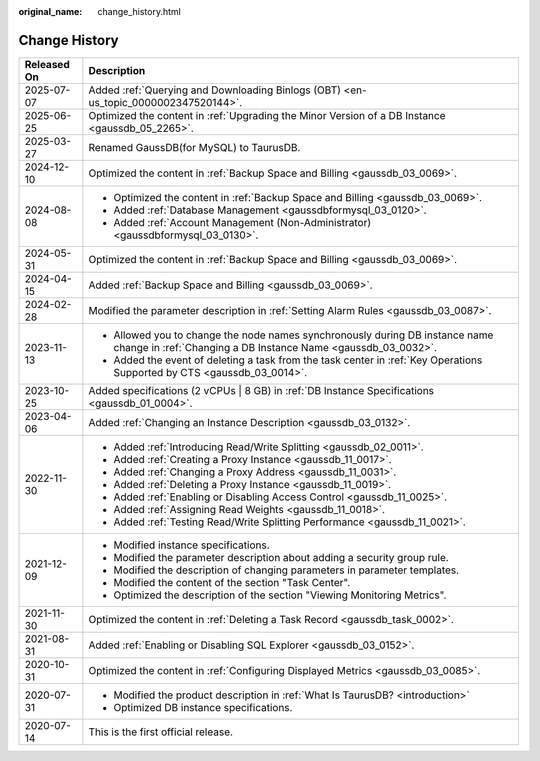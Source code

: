 :original_name: change_history.html

.. _change_history:

Change History
==============

+-----------------------------------+-----------------------------------------------------------------------------------------------------------------------------------------------+
| Released On                       | Description                                                                                                                                   |
+===================================+===============================================================================================================================================+
| 2025-07-07                        | Added :ref:`Querying and Downloading Binlogs (OBT) <en-us_topic_0000002347520144>`.                                                           |
+-----------------------------------+-----------------------------------------------------------------------------------------------------------------------------------------------+
| 2025-06-25                        | Optimized the content in :ref:`Upgrading the Minor Version of a DB Instance <gaussdb_05_2265>`.                                               |
+-----------------------------------+-----------------------------------------------------------------------------------------------------------------------------------------------+
| 2025-03-27                        | Renamed GaussDB(for MySQL) to TaurusDB.                                                                                                       |
+-----------------------------------+-----------------------------------------------------------------------------------------------------------------------------------------------+
| 2024-12-10                        | Optimized the content in :ref:`Backup Space and Billing <gaussdb_03_0069>`.                                                                   |
+-----------------------------------+-----------------------------------------------------------------------------------------------------------------------------------------------+
| 2024-08-08                        | -  Optimized the content in :ref:`Backup Space and Billing <gaussdb_03_0069>`.                                                                |
|                                   |                                                                                                                                               |
|                                   | -  Added :ref:`Database Management <gaussdbformysql_03_0120>`.                                                                                |
|                                   | -  Added :ref:`Account Management (Non-Administrator) <gaussdbformysql_03_0130>`.                                                             |
+-----------------------------------+-----------------------------------------------------------------------------------------------------------------------------------------------+
| 2024-05-31                        | Optimized the content in :ref:`Backup Space and Billing <gaussdb_03_0069>`.                                                                   |
+-----------------------------------+-----------------------------------------------------------------------------------------------------------------------------------------------+
| 2024-04-15                        | Added :ref:`Backup Space and Billing <gaussdb_03_0069>`.                                                                                      |
+-----------------------------------+-----------------------------------------------------------------------------------------------------------------------------------------------+
| 2024-02-28                        | Modified the parameter description in :ref:`Setting Alarm Rules <gaussdb_03_0087>`.                                                           |
+-----------------------------------+-----------------------------------------------------------------------------------------------------------------------------------------------+
| 2023-11-13                        | -  Allowed you to change the node names synchronously during DB instance name change in :ref:`Changing a DB Instance Name <gaussdb_03_0032>`. |
|                                   | -  Added the event of deleting a task from the task center in :ref:`Key Operations Supported by CTS <gaussdb_03_0014>`.                       |
+-----------------------------------+-----------------------------------------------------------------------------------------------------------------------------------------------+
| 2023-10-25                        | Added specifications (2 vCPUs \| 8 GB) in :ref:`DB Instance Specifications <gaussdb_01_0004>`.                                                |
+-----------------------------------+-----------------------------------------------------------------------------------------------------------------------------------------------+
| 2023-04-06                        | Added :ref:`Changing an Instance Description <gaussdb_03_0132>`.                                                                              |
+-----------------------------------+-----------------------------------------------------------------------------------------------------------------------------------------------+
| 2022-11-30                        | -  Added :ref:`Introducing Read/Write Splitting <gaussdb_02_0011>`.                                                                           |
|                                   | -  Added :ref:`Creating a Proxy Instance <gaussdb_11_0017>`.                                                                                  |
|                                   | -  Added :ref:`Changing a Proxy Address <gaussdb_11_0031>`.                                                                                   |
|                                   | -  Added :ref:`Deleting a Proxy Instance <gaussdb_11_0019>`.                                                                                  |
|                                   | -  Added :ref:`Enabling or Disabling Access Control <gaussdb_11_0025>`.                                                                       |
|                                   | -  Added :ref:`Assigning Read Weights <gaussdb_11_0018>`.                                                                                     |
|                                   | -  Added :ref:`Testing Read/Write Splitting Performance <gaussdb_11_0021>`.                                                                   |
+-----------------------------------+-----------------------------------------------------------------------------------------------------------------------------------------------+
| 2021-12-09                        | -  Modified instance specifications.                                                                                                          |
|                                   | -  Modified the parameter description about adding a security group rule.                                                                     |
|                                   | -  Modified the description of changing parameters in parameter templates.                                                                    |
|                                   | -  Modified the content of the section "Task Center".                                                                                         |
|                                   | -  Optimized the description of the section "Viewing Monitoring Metrics".                                                                     |
+-----------------------------------+-----------------------------------------------------------------------------------------------------------------------------------------------+
| 2021-11-30                        | Optimized the content in :ref:`Deleting a Task Record <gaussdb_task_0002>`.                                                                   |
+-----------------------------------+-----------------------------------------------------------------------------------------------------------------------------------------------+
| 2021-08-31                        | Added :ref:`Enabling or Disabling SQL Explorer <gaussdb_03_0152>`.                                                                            |
+-----------------------------------+-----------------------------------------------------------------------------------------------------------------------------------------------+
| 2020-10-31                        | Optimized the content in :ref:`Configuring Displayed Metrics <gaussdb_03_0085>`.                                                              |
+-----------------------------------+-----------------------------------------------------------------------------------------------------------------------------------------------+
| 2020-07-31                        | -  Modified the product description in :ref:`What Is TaurusDB? <introduction>`                                                                |
|                                   |                                                                                                                                               |
|                                   | -  Optimized DB instance specifications.                                                                                                      |
+-----------------------------------+-----------------------------------------------------------------------------------------------------------------------------------------------+
| 2020-07-14                        | This is the first official release.                                                                                                           |
+-----------------------------------+-----------------------------------------------------------------------------------------------------------------------------------------------+
